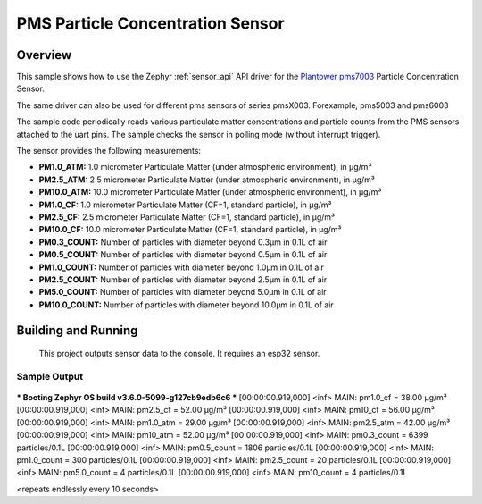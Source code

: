 .. _pms7003:

PMS Particle Concentration Sensor
###################################

Overview
********

This sample shows how to use the Zephyr :ref:`sensor_api` API driver for the
`Plantower pms7003`_ Particle Concentration Sensor.

.. _Plantower pms7003:
   https://www.plantower.com/en/products_33/76.html

The same driver can also be used for different pms sensors of series pmsX003. Forexample, pms5003 and pms6003

The sample code periodically reads various particulate matter concentrations and particle counts from the
PMS sensors attached to the uart pins. The sample checks the sensor in polling mode (without interrupt trigger).

The sensor provides the following measurements:

- **PM1.0_ATM:** 1.0 micrometer Particulate Matter (under atmospheric environment), in µg/m³
- **PM2.5_ATM:** 2.5 micrometer Particulate Matter (under atmospheric environment), in µg/m³
- **PM10.0_ATM:** 10.0 micrometer Particulate Matter (under atmospheric environment), in µg/m³
- **PM1.0_CF:** 1.0 micrometer Particulate Matter (CF=1, standard particle), in µg/m³
- **PM2.5_CF:** 2.5 micrometer Particulate Matter (CF=1, standard particle), in µg/m³
- **PM10.0_CF:** 10.0 micrometer Particulate Matter (CF=1, standard particle), in µg/m³
- **PM0.3_COUNT:** Number of particles with diameter beyond 0.3µm in 0.1L of air
- **PM0.5_COUNT:** Number of particles with diameter beyond 0.5µm in 0.1L of air
- **PM1.0_COUNT:** Number of particles with diameter beyond 1.0µm in 0.1L of air
- **PM2.5_COUNT:** Number of particles with diameter beyond 2.5µm in 0.1L of air
- **PM5.0_COUNT:** Number of particles with diameter beyond 5.0µm in 0.1L of air
- **PM10.0_COUNT:** Number of particles with diameter beyond 10.0µm in 0.1L of air

Building and Running
********************
 This project outputs sensor data to the console. It requires an esp32
 sensor.

.. zephyr-app-commands::
   :zephyr-app: samples/sensor/pms7003
   :board: esp32_devkitc_wroom
   :goals: build
   :compact:


Sample Output
=============

 .. code-block:: console
*** Booting Zephyr OS build v3.6.0-5099-g127cb9edb6c6 ***
[00:00:00.919,000] <inf> MAIN: pm1.0_cf = 38.00 µg/m³
[00:00:00.919,000] <inf> MAIN: pm2.5_cf = 52.00 µg/m³
[00:00:00.919,000] <inf> MAIN: pm10_cf = 56.00 µg/m³
[00:00:00.919,000] <inf> MAIN: pm1.0_atm = 29.00 µg/m³
[00:00:00.919,000] <inf> MAIN: pm2.5_atm = 42.00 µg/m³
[00:00:00.919,000] <inf> MAIN: pm10_atm = 52.00 µg/m³
[00:00:00.919,000] <inf> MAIN: pm0.3_count = 6399 particles/0.1L
[00:00:00.919,000] <inf> MAIN: pm0.5_count = 1806 particles/0.1L
[00:00:00.919,000] <inf> MAIN: pm1.0_count = 300 particles/0.1L
[00:00:00.919,000] <inf> MAIN: pm2.5_count = 20 particles/0.1L
[00:00:00.919,000] <inf> MAIN: pm5.0_count = 4 particles/0.1L
[00:00:00.919,000] <inf> MAIN: pm10_count = 4 particles/0.1L

<repeats endlessly every 10 seconds>
